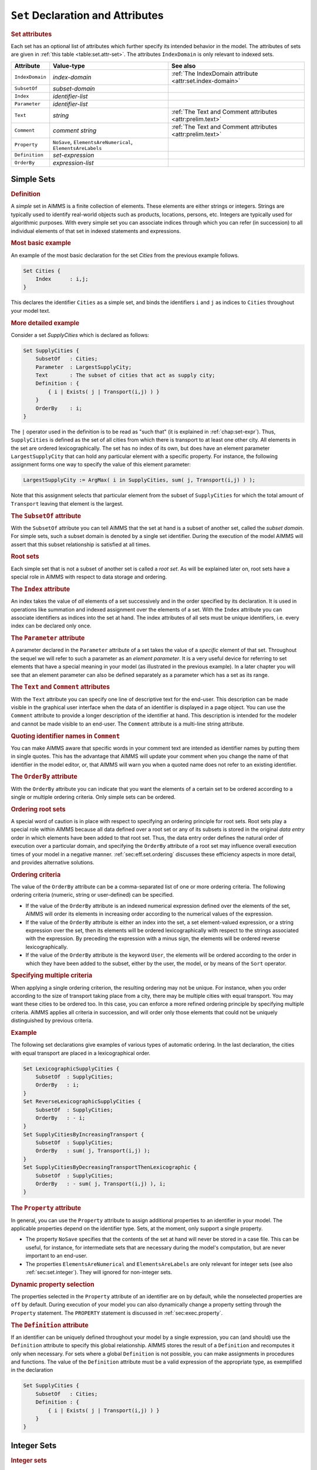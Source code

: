 .. _sec:set.decl:

``Set`` Declaration and Attributes
==================================

.. _set:

.. rubric:: Set attributes

Each set has an optional list of attributes which further specify its
intended behavior in the model. The attributes of sets are given in
:ref:`this table <table:set.attr-set>`. The attributes ``IndexDomain`` is only
relevant to indexed sets.

.. _table:set.attr-set:

.. table:: 

	+-----------------+-------------------------------------------------------------+-----------------------------------------------------------+
	| Attribute       | Value-type                                                  | See also                                                  |
	+=================+=============================================================+===========================================================+
	| ``IndexDomain`` | *index-domain*                                              | :ref:`The IndexDomain attribute <attr:set.index-domain>`  |
	+-----------------+-------------------------------------------------------------+-----------------------------------------------------------+
	| ``SubsetOf``    | *subset-domain*                                             |                                                           |
	+-----------------+-------------------------------------------------------------+-----------------------------------------------------------+
	| ``Index``       | *identifier-list*                                           |                                                           |
	+-----------------+-------------------------------------------------------------+-----------------------------------------------------------+
	| ``Parameter``   | *identifier-list*                                           |                                                           |
	+-----------------+-------------------------------------------------------------+-----------------------------------------------------------+
	| ``Text``        | *string*                                                    | :ref:`The Text and Comment attributes <attr:prelim.text>` |
	+-----------------+-------------------------------------------------------------+-----------------------------------------------------------+
	| ``Comment``     | *comment string*                                            | :ref:`The Text and Comment attributes <attr:prelim.text>` |
	+-----------------+-------------------------------------------------------------+-----------------------------------------------------------+
	| ``Property``    | ``NoSave``, ``ElementsAreNumerical``, ``ElementsAreLabels`` |                                                           |
	+-----------------+-------------------------------------------------------------+-----------------------------------------------------------+
	| ``Definition``  | *set-expression*                                            |                                                           |
	+-----------------+-------------------------------------------------------------+-----------------------------------------------------------+
	| ``OrderBy``     | *expression-list*                                           |                                                           |
	+-----------------+-------------------------------------------------------------+-----------------------------------------------------------+
	
.. _sec:set.simple:

Simple Sets
-----------

.. rubric:: Definition

A *simple* set in AIMMS is a finite collection of elements. These
elements are either strings or integers. Strings are typically used to
identify real-world objects such as products, locations, persons, etc.
Integers are typically used for algorithmic purposes. With every simple
set you can associate indices through which you can refer (in
succession) to all individual elements of that set in indexed statements
and expressions.

.. rubric:: Most basic example

An example of the most basic declaration for the set *Cities* from the
previous example follows.

.. code-block:: aimms

	Set Cities {
	    Index      : i,j;
	}

This declares the identifier ``Cities`` as a simple set, and binds the
identifiers ``i`` and ``j`` as indices to ``Cities`` throughout your
model text.

.. rubric:: More detailed example

Consider a set *SupplyCities* which is declared as follows:

.. code-block:: aimms

	Set SupplyCities {
	    SubsetOf   : Cities;
	    Parameter  : LargestSupplyCity;
	    Text       : The subset of cities that act as supply city;
	    Definition : {
	        { i | Exists( j | Transport(i,j) ) }
	    }
	    OrderBy    : i;
	}

The ``|`` operator used in the definition is to be read as "such that"
(it is explained in :ref:`chap:set-expr`). Thus, ``SupplyCities`` is
defined as the set of all cities from which there is transport to at
least one other city. All elements in the set are ordered
lexicographically. The set has no index of its own, but does have an
element parameter ``LargestSupplyCity`` that can hold any particular
element with a specific property. For instance, the following assignment
forms one way to specify the value of this element parameter:

.. code-block:: aimms

	LargestSupplyCity := ArgMax( i in SupplyCities, sum( j, Transport(i,j) ) );

Note that this assignment selects that particular element from the
subset of ``SupplyCities`` for which the total amount of ``Transport``
leaving that element is the largest.

.. rubric:: The ``SubsetOf`` attribute
   :name: attr:set.subset-of

.. _set.subset_of:

With the ``SubsetOf`` attribute you can tell AIMMS that the set at hand
is a subset of another set, called the *subset domain*. For simple sets,
such a subset domain is denoted by a single set identifier. During the
execution of the model AIMMS will assert that this subset relationship
is satisfied at all times.

.. rubric:: Root sets

Each simple set that is not a subset of another set is called a *root
set*. As will be explained later on, root sets have a special role in
AIMMS with respect to data storage and ordering.

.. rubric:: The ``Index`` attribute
   :name: attr:set.index

.. _set.index:

An index takes the value of *all* elements of a set successively and in
the order specified by its declaration. It is used in operations like
summation and indexed assignment over the elements of a set. With the
``Index`` attribute you can associate identifiers as indices into the
set at hand. The index attributes of all sets must be unique
identifiers, i.e. every index can be declared only once.

.. rubric:: The ``Parameter`` attribute
   :name: attr:set.parameter

.. _set.parameter:

A parameter declared in the ``Parameter`` attribute of a set takes the
value of a *specific* element of that set. Throughout the sequel we will
refer to such a parameter as an *element parameter*. It is a very useful
device for referring to set elements that have a special meaning in your
model (as illustrated in the previous example). In a later chapter you
will see that an element parameter can also be defined separately as a
parameter which has a set as its range.

.. _set.text:

.. _set.comment:

.. _attr:set.comment:

.. rubric:: The ``Text`` and ``Comment`` attributes
   :name: attr:set.text

With the ``Text`` attribute you can specify one line of descriptive text
for the end-user. This description can be made visible in the graphical
user interface when the data of an identifier is displayed in a page
object. You can use the ``Comment`` attribute to provide a longer
description of the identifier at hand. This description is intended for
the modeler and cannot be made visible to an end-user. The ``Comment``
attribute is a multi-line string attribute.

.. rubric:: Quoting identifier names in ``Comment``

You can make AIMMS aware that specific words in your comment text are
intended as identifier names by putting them in single quotes. This has
the advantage that AIMMS will update your comment when you change the
name of that identifier in the model editor, or, that AIMMS will warn
you when a quoted name does not refer to an existing identifier.

.. rubric:: The ``OrderBy`` attribute
   :name: attr:set.order-by

.. _set.order_by:

With the ``OrderBy`` attribute you can indicate that you want the
elements of a certain set to be ordered according to a single or
multiple ordering criteria. Only simple sets can be ordered.

.. rubric:: Ordering root sets

A special word of caution is in place with respect to specifying an
ordering principle for root sets. Root sets play a special role within
AIMMS because all data defined over a root set or any of its subsets is
stored in the original *data entry* order in which elements have been
added to that root set. Thus, the data entry order defines the natural
order of execution over a particular domain, and specifying the
``OrderBy`` attribute of a root set may influence overall execution
times of your model in a negative manner. :ref:`sec:eff.set.ordering`
discusses these efficiency aspects in more detail, and provides
alternative solutions.

.. rubric:: Ordering criteria

The value of the ``OrderBy`` attribute can be a comma-separated list of
one or more ordering criteria. The following ordering criteria (numeric,
string or user-defined) can be specified.

-  If the value of the ``OrderBy`` attribute is an indexed numerical
   expression defined over the elements of the set, AIMMS will order its
   elements in increasing order according to the numerical values of the
   expression.

-  If the value of the ``OrderBy`` attribute is either an index into the
   set, a set element-valued expression, or a string expression over the
   set, then its elements will be ordered lexicographically with respect
   to the strings associated with the expression. By preceding the
   expression with a minus sign, the elements will be ordered reverse
   lexicographically.

-  If the value of the ``OrderBy`` attribute is the keyword ``User``,
   the elements will be ordered according to the order in which they
   have been added to the subset, either by the user, the model, or by
   means of the ``Sort`` operator.

.. rubric:: Specifying multiple criteria

When applying a single ordering criterion, the resulting ordering may
not be unique. For instance, when you order according to the size of
transport taking place from a city, there may be multiple cities with
equal transport. You may want these cities to be ordered too. In this
case, you can enforce a more refined ordering principle by specifying
multiple criteria. AIMMS applies all criteria in succession, and will
order only those elements that could not be uniquely distinguished by
previous criteria.

.. rubric:: Example

The following set declarations give examples of various types of
automatic ordering. In the last declaration, the cities with equal
transport are placed in a lexicographical order.

.. code-block:: aimms

	Set LexicographicSupplyCities {
	    SubsetOf  : SupplyCities;
	    OrderBy   : i;
	}
	Set ReverseLexicographicSupplyCities {
	    SubsetOf  : SupplyCities;
	    OrderBy   : - i;
	}
	Set SupplyCitiesByIncreasingTransport {
	    SubsetOf  : SupplyCities;
	    OrderBy   : sum( j, Transport(i,j) );
	}
	Set SupplyCitiesByDecreasingTransportThenLexicographic {
	    SubsetOf  : SupplyCities;
	    OrderBy   : - sum( j, Transport(i,j) ), i;
	}

.. rubric:: The ``Property`` attribute
   :name: attr:set.property

.. _set.property:

.. _property:

In general, you can use the ``Property`` attribute to assign additional
properties to an identifier in your model. The applicable properties
depend on the identifier type. Sets, at the moment, only support a
single property.

-  The property ``NoSave`` specifies that the contents of the set at
   hand will never be stored in a case file. This can be useful, for
   instance, for intermediate sets that are necessary during the model's
   computation, but are never important to an end-user.

-  The properties ``ElementsAreNumerical`` and ``ElementsAreLabels`` are
   only relevant for integer sets (see also :ref:`sec:set.integer`).
   They will ignored for non-integer sets.

.. rubric:: Dynamic property selection

The properties selected in the ``Property`` attribute of an identifier
are ``on`` by default, while the nonselected properties are ``off`` by
default. During execution of your model you can also dynamically change
a property setting through the ``Property`` statement. The ``PROPERTY``
statement is discussed in :ref:`sec:exec.property`.

.. rubric:: The ``Definition`` attribute
   :name: attr:set.definition

.. _set.definition:

If an identifier can be uniquely defined throughout your model by a
single expression, you can (and should) use the ``Definition`` attribute
to specify this global relationship. AIMMS stores the result of a
``Definition`` and recomputes it only when necessary. For sets where a
global ``Definition`` is not possible, you can make assignments in
procedures and functions. The value of the ``Definition`` attribute must
be a valid expression of the appropriate type, as exemplified in the
declaration

.. code-block:: aimms

	Set SupplyCities {
	    SubsetOf   : Cities;
	    Definition : {
	        { i | Exists( j | Transport(i,j) ) }
	    }
	}

.. _sec:set.integer:

Integer Sets
------------

.. rubric:: Integer sets

A special type of simple set is an integer set. Such a set is
characterized by the fact that the value of the ``SubsetOf`` attribute
must be equal to the predefined set :any:`Integers` or a subset thereof.
Integer sets are most often used for algorithmic purposes.

.. rubric:: Usage in expressions

Elements of integer sets can also be used as integer values in numerical
expressions. In addition, the result of an integer-valued expression can
be added as an element to an integer set. Elements of non-integer sets
that represent numerical values cannot be used directly in numerical
expressions. To obtain the numerical value of such non-integer elements,
you can use the :any:`Val` function (see
:ref:`sec:set-expr.elem.functions`).

.. rubric:: Interpret values as integer or label?

The interpretation of integer set elements will as integer values in
numerical expressions, raises an ambiguity for certain types of
expressions. If ``anInteger`` is an element parameter into an integer
set ``anIntegerSet``,

-  how should AIMMS handle the expression

   .. code-block:: aimms
   
   	if (anInteger) then
   	    ...
   	endif;

   where ``anInteger`` holds the value ``'0'``. On the one hand, it is
   not the empty element, so if AIMMS would interpret this as a logical
   expression with a non-empty element parameter, the ``if`` statement
   would evaluate to true. If AIMMS would interpret this as a numerical
   expression, the element parameter would evaluate to the numerical
   value 0, and the ``if`` statement would evaluate to false.

-  how should AIMMS handle the assignment

   .. code-block:: aimms
   
   	anInteger := anInteger + 3;

   if the values in ``anIntegerSet`` are non-contiguous? If AIMMS would
   interpret ``anInteger`` as an ordinary element parameter, the ``+``
   operator would refer to a lead operator (see also
   :ref:`sec:set-expr.elem.lag-lead`), and the assignment would assign
   the third next element of ``anInteger`` in the set ``anIntegerSet``.
   If AIMMS would interpret ``anInteger`` as an numerical value, the
   assignment would assign the numerical value of ``anInteger`` plus 3,
   assuming that this is an element of ``anIntegerSet``.

You can resolve this ambiguity assigning one of the properties
``ElementsAreLabels`` and ``ElementsAreNumerical`` to ``anIntegerSet``.
If you don't assign either property, and you use one of these
expressions in your model, AIMMS will issue a warning about the
ambiguity, and the end result might be unpredictable.

.. rubric:: Construction

In order to fill an integer set AIMMS provides the special operator
``..`` to specify an entire range of integer elements. This powerful
feature is discussed in more detail in :ref:`sec:set-expr.set.enum`.

.. rubric:: Example

The following somewhat abstract example demonstrates some of the
features of integer sets. Consider the following declarations.

.. code-block:: aimms

	Parameter LowInt {
	    Range      : Integer;
	}
	Parameter HighInt {
	    Range      : Integer;
	}
	Set EvenNumbers {
	    SubsetOf    : Integers;
	    Index       : i;
	    Parameter   : LargestPolynomialValue;
	    OrderBy     : - i;
	}

The following statements illustrate some of the possibilities to compute
integer sets on the basis of integer expressions, or to use the elements
of an integer set in expressions.

.. code-block:: aimms

	! Fill the integer set with the even numbers between
	! LowInt and HighInt. The first term in the expression
	! ensures that the first integer is even.

	EvenNumbers := { (LowInt + mod(LowInt,2)) .. HighInt by 2 };

	! Next the square of each element i of EvenNumbers is added
	! to the set, if not already part of it (i.e. the union results)

	for ( i | i <= HighInt ) do
	    EvenNumbers += i^2;
	endfor;

	! Finally, compute that element of the set EvenNumbers, for
	! which the polynomial expression assumes the maximum value.

	LargestPolynomialValue := ArgMax( i, i^4 - 10*i^3 + 10*i^2 - 100*i );

.. rubric:: Ordering integer sets

By default, integer sets are ordered according to the numeric value of
their elements. Like with ordinary simple sets, you can override this
default ordering by using the ``OrderBy`` attribute. When you use an
index in specifying the order of an integer set, AIMMS will interpret it
as a numeric expression.

.. _sec:set.relation:

Relations
---------

.. rubric:: Relation

A *relation* or multidimensional set is the Cartesian product of a
number of simple sets or a subset thereof. Relations are typically used
as the domain space for multidimensional identifiers. Unlike simple
sets, the elements of a relation cannot be referenced using a single
index.

.. rubric:: Tuples and index components

An element of a relation is called a *tuple* and is denoted by the usual
mathematical notation, i.e. as a parenthesized list of comma-separated
elements. Throughout, the word *index component* will be used to denote
the index of a particular position inside a tuple.

.. rubric:: Index tuple

To reference an element in a relation, you can use an *index tuple*, in
which each tuple component contains an index corresponding to a simple
set.

.. rubric:: The ``SubsetOf`` attribute

The ``SubsetOf`` attribute is mandatory for relations, and must contain
the *subset domain* of the set. This subset domain is denoted either as
a parenthesized comma-separated list of simple set identifiers, or, if
it is a subset of another relation, just the name of that set.

.. rubric:: Example

The following example demonstrates some elementary declarations of a
relation, given the two-dimensional parameters ``Distance(i,j)`` and
``TransportCost(i,j)``. The following set declaration defines a
relation.

.. code-block:: aimms

	Set HighCostConnections {
	    SubsetOf   : (Cities, Cities);
	    Definition : {
	        { (i,j) | Distance(i,j) > 0 and TransportCost(i,j) > 100 }
	    }
	}

.. _sec:set.indexed:

Indexed Sets
------------

.. rubric:: Definition

An *indexed set* represents a family of sets defined for all elements in
another set, called the *index domain*. The elements of all members of
the family must be from a single (sub)set. Although membership tables
allow you to reach the same effect, indexed sets often make it possible
to express certain operations very concisely and intuitively.

.. rubric:: The ``IndexDomain`` attribute
   :name: attr:set.index-domain

.. _set.index_domain:

A set becomes an indexed set by specifying a value for the
``IndexDomain`` attribute. The value of this attribute must be a single
index or a tuple of indices, optionally followed by a logical condition.
The precise syntax of the ``IndexDomain`` attribute is discussed on
:ref:`attr:par.index-domain`.

.. rubric:: Example

The following declarations illustrate some indexed sets with a content
that varies for all elements in their respective index domains.

.. code-block:: aimms

	Set SupplyCitiesToDestination {
	    IndexDomain  : j;
	    SubsetOf     : Cities;
	    Definition   : {
	        { i | Transport(i,j) }
	    }
	}
	Set DestinationCitiesFromSupply {
	    IndexDomain  : i;
	    SubsetOf     : Cities;
	    Definition   : {
	        { j | Transport(i,j) }
	    }
	}
	Set IntermediateTransportCities {
	    IndexDomain  : (i,j);
	    SubsetOf     : Cities;
	    Definition   : DestinationCitiesFromSupply(i) * SupplyCitiesToDestination(j);
	    Comment      : {
	        All intermediate cities via which an indirect transport
	        from city i to city j with one intermediate city takes place
	    }
	}

The first two declarations both define a one-dimensional family of
subsets of ``Cities``, while the third declaration defines a
two-dimensional family of subsets of ``Cities``. Note that the ``*``
operator is applied to sets, and therefore denotes intersection.

.. rubric:: Subset domains

The subset domain of an indexed set family can be either a simple set
identifier, or another family of indexed simple sets of the same or
lower dimension. The subset domain of an indexed set *cannot* be a
relation.

.. rubric:: No default indices

Declarations of indexed sets do not allow you to specify either the
``Index`` or ``Parameter`` attribute. Consequently, if you want to use
an indexed set for indexing, you must locally bind an index to it. For
more details on the use of indices and index binding refer to
:ref:`sec:set.index` and :ref:`sec:bind.rules`.